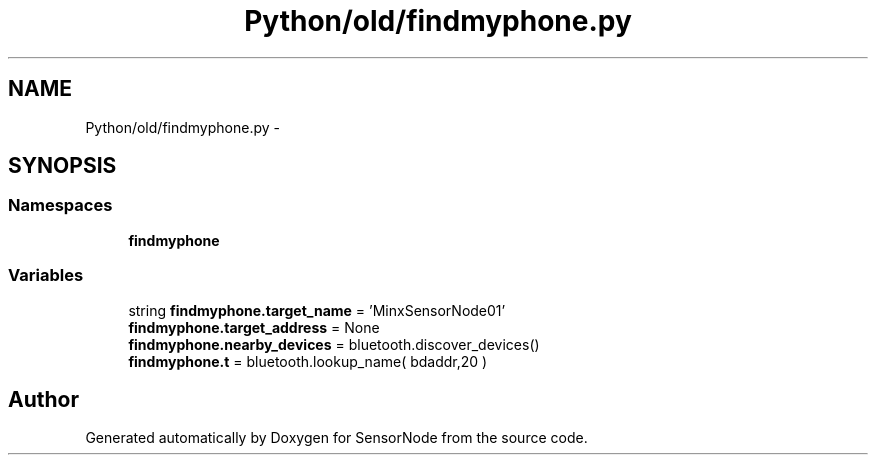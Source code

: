.TH "Python/old/findmyphone.py" 3 "Mon Apr 3 2017" "Version 0.2" "SensorNode" \" -*- nroff -*-
.ad l
.nh
.SH NAME
Python/old/findmyphone.py \- 
.SH SYNOPSIS
.br
.PP
.SS "Namespaces"

.in +1c
.ti -1c
.RI " \fBfindmyphone\fP"
.br
.in -1c
.SS "Variables"

.in +1c
.ti -1c
.RI "string \fBfindmyphone\&.target_name\fP = 'MinxSensorNode01'"
.br
.ti -1c
.RI "\fBfindmyphone\&.target_address\fP = None"
.br
.ti -1c
.RI "\fBfindmyphone\&.nearby_devices\fP = bluetooth\&.discover_devices()"
.br
.ti -1c
.RI "\fBfindmyphone\&.t\fP = bluetooth\&.lookup_name( bdaddr,20 )"
.br
.in -1c
.SH "Author"
.PP 
Generated automatically by Doxygen for SensorNode from the source code\&.
